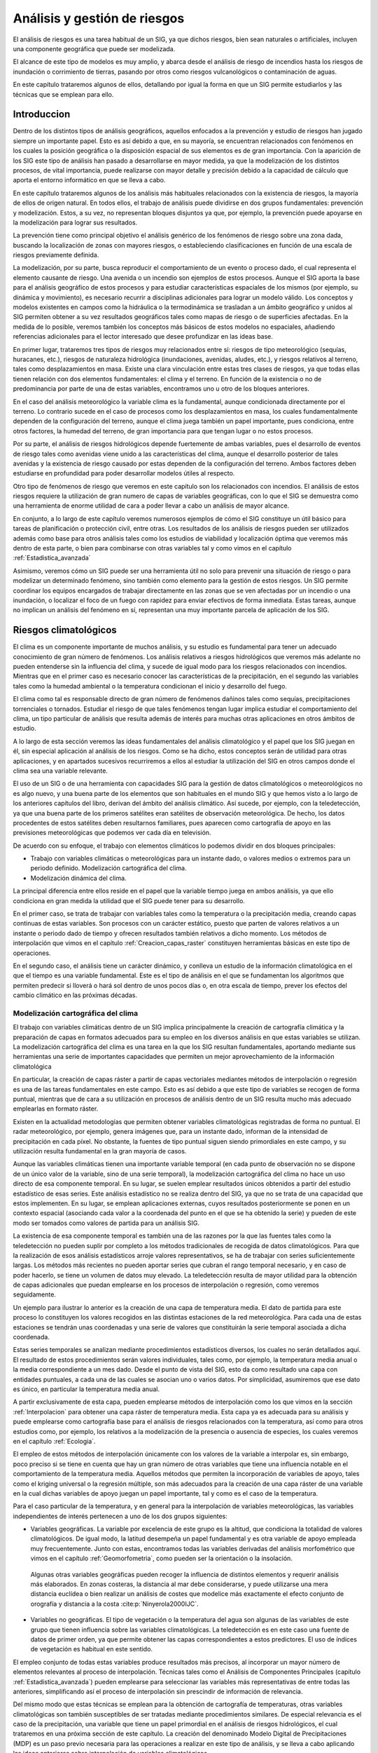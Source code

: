 
.. _Analisis_riesgos:

**********************************************************
Análisis y gestión de riesgos
**********************************************************


El análisis de riesgos es una tarea habitual de un SIG, ya que dichos riesgos, bien sean naturales o artificiales, incluyen una componente geográfica que puede ser modelizada.

El alcance de este tipo de modelos es muy amplio, y abarca desde el análisis de riesgo de incendios hasta los riesgos de inundación o corrimiento de tierras, pasando por otros como riesgos vulcanológicos o contaminación de aguas. 

En este capítulo trataremos algunos de ellos, detallando por igual la forma en que un SIG permite estudiarlos y las técnicas que se emplean para ello. 


Introduccion
=====================================================

Dentro de los distintos tipos de análisis geográficos, aquellos enfocados a la prevención y estudio de riesgos han jugado siempre un importante papel. Esto es así debido a que, en su mayoría, se encuentran relacionados con fenómenos en los cuales la posición geográfica o la disposición espacial de sus elementos es de gran importancia. Con la aparición de los SIG este tipo de análisis han pasado a desarrollarse en mayor medida, ya que la modelización de los distintos procesos, de vital importancia, puede realizarse con mayor detalle y precisión debido a la capacidad de cálculo que aporta el entorno informático en que se lleva a cabo.

En este capítulo trataremos algunos de los análisis más habituales relacionados con la existencia de riesgos, la mayoría de ellos de origen natural. En todos ellos, el trabajo de análisis puede dividirse en dos grupos fundamentales: prevención y modelización. Estos, a su vez, no representan bloques disjuntos ya que, por ejemplo, la prevención puede apoyarse en la modelización para lograr sus resultados.

La prevención tiene como principal objetivo el análisis genérico de los fenómenos de riesgo sobre una zona dada, buscando la localización de zonas con mayores riesgos, o estableciendo clasificaciones en función de una escala de riesgos previamente definida. 

La modelización, por su parte, busca reproducir el comportamiento de un evento o proceso dado, el cual representa el elemento causante de riesgo. Una avenida o un incendio son ejemplos de estos procesos. Aunque el SIG aporta la base para el análisis geográfico de estos procesos y para estudiar características espaciales de los mismos (por ejemplo, su dinámica y movimiento), es necesario recurrir a disciplinas adicionales para lograr un modelo válido. Los conceptos y modelos existentes en campos como la hidráulica o la termodinámica se trasladan a un ámbito geográfico y unidos al SIG permiten obtener a su vez resultados geográficos tales como mapas de riesgo o de superficies afectadas. En la medida de lo posible, veremos también los conceptos más básicos de estos modelos no espaciales, añadiendo referencias adicionales para el lector interesado que desee profundizar en las ideas base.

En primer lugar, trataremos tres tipos de riesgos muy relacionados entre sí: riesgos de tipo meteorológico (sequías, huracanes, etc.), riesgos de naturaleza hidrológica (inundaciones, avenidas, aludes, etc.), y riesgos relativos al terreno, tales como desplazamientos en masa. Existe una clara vinculación entre estas tres clases de riesgos, ya que todas ellas tienen relación con dos elementos fundamentales: el clima y el terreno. En función de la existencia o no de predominancia por parte de una de estas variables, encontramos uno u otro de los bloques anteriores.

En el caso del análisis meteorológico la variable clima es la fundamental, aunque condicionada directamente por el terreno. Lo contrario sucede en el caso de procesos como los desplazamientos en masa, los cuales fundamentalmente dependen de la configuración del terreno, aunque el clima juega también un papel importante, pues condiciona, entre otros factores, la humedad del terreno, de gran importancia para que tengan lugar o no estos procesos.

Por su parte, el análisis de riesgos hidrológicos depende fuertemente de ambas variables, pues el desarrollo de eventos de riesgo tales como avenidas viene unido a las características del clima, aunque el desarrollo posterior de tales avenidas y la existencia de riesgo causado por estas dependen de la configuración del terreno. Ambos factores deben estudiarse en profundidad para poder desarrollar modelos útiles al respecto.

Otro tipo de fenómenos de riesgo que veremos en este capítulo son los relacionados con incendios. El análisis de estos riesgos requiere la utilización de gran numero de capas de variables geográficas, con lo que el SIG se demuestra como una herramienta de enorme utilidad de cara a poder llevar a cabo un análisis de mayor alcance.

En conjunto, a lo largo de este capítulo veremos numerosos ejemplos de cómo el SIG constituye un útil básico para tareas de planificación o protección civil, entre otras. Los resultados de los análisis de riesgos pueden ser utilizados además como base para otros análisis tales como los estudios de viabilidad y localización óptima que veremos más dentro de esta parte, o bien para combinarse con otras variables tal y como vimos en el capítulo :ref:`Estadistica_avanzada`

Asimismo, veremos cómo un SIG puede ser una herramienta útil no solo para prevenir una situación de riesgo o para modelizar un determinado fenómeno, sino también como elemento para la gestión de estos riesgos. Un SIG permite coordinar los equipos encargados de trabajar directamente en las zonas que se ven afectadas por un incendio o una inundación, o localizar el foco de un fuego con rapidez para enviar efectivos de forma inmediata. Estas tareas, aunque no implican un análisis del fenómeno en sí, representan una muy importante parcela de aplicación de los SIG.

Riesgos climatológicos
=====================================================

El clima es un componente importante de muchos análisis, y su estudio es fundamental para tener un adecuado conocimiento de gran número de fenómenos. Los análisis relativos a riesgos hidrológicos que veremos más adelante no pueden entenderse sin la influencia del clima, y sucede de igual modo para los riesgos relacionados con incendios. Mientras que en el primer caso es necesario conocer las características de la precipitación, en el segundo las variables tales como la humedad ambiental o la temperatura condicionan el inicio y desarrollo del fuego.

El clima como tal es responsable directo de gran número de fenómenos dañinos tales como sequías, precipitaciones torrenciales o tornados. Estudiar el riesgo de que tales fenómenos tengan lugar implica estudiar el comportamiento del clima, un tipo particular de análisis que resulta además de interés para muchas otras aplicaciones en otros ámbitos de estudio.

A lo largo de esta sección veremos las ideas fundamentales del análisis climatológico y el papel que los SIG juegan en él, sin especial aplicación al análisis de los riesgos. Como se ha dicho, estos conceptos serán de utilidad para otras aplicaciones, y en apartados sucesivos recurriremos a ellos al estudiar la utilización del SIG en otros campos donde el clima sea una variable relevante.

El uso de un SIG o de una herramienta con capacidades SIG para la gestión de datos climatológicos o meteorológicos no es algo nuevo, y una buena parte de los elementos que son habituales en el mundo SIG y que hemos visto a lo largo de los anteriores capítulos del libro, derivan del ámbito del análisis climático. Así sucede, por ejemplo, con la teledetección, ya que una buena parte de los primeros satélites eran satélites de observación meteorológica. De hecho, los datos procedentes de estos satélites deben resultarnos familiares, pues aparecen como cartografía de apoyo en las previsiones meteorológicas que podemos ver cada día en televisión.

De acuerdo con su enfoque, el trabajo con elementos climáticos lo podemos dividir en dos bloques principales:


* Trabajo con variables climáticas o meteorológicas para un instante dado, o valores medios o extremos para un periodo definido. Modelización cartográfica del clima.
* Modelización dinámica del clima.


La principal diferencia entre ellos reside en el papel que la variable tiempo juega en ambos análisis, ya que ello condiciona en gran medida la utilidad que el SIG puede tener para su desarrollo.

En el primer caso, se trata de trabajar con variables tales como la temperatura o la precipitación media, creando capas continuas de estas variables. Son procesos con un carácter estático, puesto que parten de valores relativos a un instante o periodo dado de tiempo y ofrecen resultados también relativos a dicho momento. Los métodos de interpolación que vimos en el capítulo :ref:`Creacion_capas_raster` constituyen herramientas básicas en este tipo de operaciones.

En el segundo caso, el análisis tiene un carácter dinámico, y conlleva un estudio de la información climatológica en el que el tiempo es una variable fundamental. Este es el tipo de análisis en el que se fundamentan los algoritmos que permiten predecir si lloverá o hará sol dentro de unos pocos días o, en otra escala de tiempo, prever los efectos del cambio climático en las próximas décadas.

Modelización cartográfica del clima
--------------------------------------------------------------

El trabajo con variables climáticas dentro de un SIG implica principalmente la creación de cartografía climática y la preparación de capas en formatos adecuados para su empleo en los diversos análisis en que estas variables se utilizan. La modelización cartográfica del clima es una tarea en la que los SIG resultan fundamentales, aportando mediante sus herramientas una serie de importantes capacidades que permiten un mejor aprovechamiento de la información climatológica

En particular, la creación de capas ráster a partir de capas vectoriales mediantes métodos de interpolación o regresión es una de las tareas fundamentales en este campo. Esto es así debido a que este tipo de variables se recogen de forma puntual, mientras que de cara a su utilización en procesos de análisis dentro de un SIG resulta mucho más adecuado emplearlas en formato ráster.

Existen en la actualidad metodologías que permiten obtener variables climatológicas registradas de forma no puntual. El radar meteorológico, por ejemplo, genera imágenes que, para un instante dado, informan de la intensidad de precipitación en cada píxel. No obstante, la fuentes de tipo puntual siguen siendo primordiales en este campo, y su utilización resulta fundamental en la gran mayoría de casos.

Aunque las variables climáticas tienen una importante variable temporal (en cada punto de observación no se dispone de un único valor de la variable, sino de una serie temporal), la modelización cartográfica del clima no hace un uso directo de esa componente temporal. En su lugar, se suelen emplear resultados únicos obtenidos a partir del estudio estadístico de esas series. Este análisis estadístico no se realiza dentro del SIG, ya que no se trata de una capacidad que estos implementen. En su lugar, se emplean aplicaciones externas, cuyos resultados posteriormente se ponen en un contexto espacial (asociando cada valor a la coordenada del punto en el que se ha obtenido la serie) y pueden de este modo ser tomados como valores de partida para un análisis SIG.

La existencia de esa componente temporal es también una de las razones por la que las fuentes tales como la teledetección no pueden suplir por completo a los métodos tradicionales de recogida de datos climatológicos. Para que la realización de esos análisis estadísticos arroje valores representativos, se ha de trabajar con series suficientemente largas. Los métodos más recientes no pueden aportar series que cubran el rango temporal necesario, y en caso de poder hacerlo, se tiene un volumen de datos muy elevado. La teledetección resulta de mayor utilidad para la obtención de capas adicionales que puedan emplearse en los procesos de interpolación o regresión, como veremos seguidamente.

Un ejemplo para ilustrar lo anterior es la creación de una capa de temperatura media. El dato de partida para este proceso lo constituyen los valores recogidos en las distintas estaciones de la red meteorológica. Para cada una de estas estaciones se tendrán unas coordenadas y una serie de valores que constituirán la serie temporal asociada a dicha coordenada.

Estas series temporales se analizan mediante procedimientos estadísticos diversos, los cuales no serán detallados aquí. El resultado de estos procedimientos serán valores individuales, tales como, por ejemplo, la temperatura media anual o la media correspondiente a un mes dado. Desde el punto de vista del SIG, esto da como resultado una capa con entidades puntuales, a cada una de las cuales se asocian uno o varios datos. Por simplicidad, asumiremos que ese dato es único, en particular la temperatura media anual.

A partir exclusivamente de esta capa, pueden emplearse métodos de interpolación como los que vimos en la sección :ref:`Interpolacion` para obtener una capa ráster de temperatura media. Esta capa ya es adecuada para su análisis y puede emplearse como cartografía base para el análisis de riesgos relacionados con la temperatura, así como para otros estudios como, por ejemplo, los relativos a la modelización de la presencia o ausencia de especies, los cuales veremos en el capítulo :ref:`Ecologia`.

El empleo de estos métodos de interpolación únicamente con los valores de la variable a interpolar es, sin embargo, poco preciso si se tiene en cuenta que hay un gran número de otras variables que tiene una influencia notable en el comportamiento de la temperatura media. Aquellos métodos que permiten la incorporación de variables de apoyo, tales como el kriging universal o la regresión múltiple, son más adecuados para la creación de una capa ráster de una variable en la cual dichas variables de apoyo juegan un papel importante, tal y como es el caso de la temperatura. 

Para el caso particular de la temperatura, y en general para la interpolación de variables meteorológicas, las variables independientes de interés pertenecen a uno de los dos grupos siguientes:


* Variables geográficas. La variable por excelencia de este grupo es la altitud, que condiciona la totalidad de valores climatológicos. De igual modo, la latitud desempeña un papel fundamental y es otra variable de apoyo empleada muy frecuentemente. Junto con estas, encontramos todas las variables derivadas del análisis morfométrico que vimos en el capítulo :ref:`Geomorfometria`, como pueden ser la orientación o la insolación. 

 Algunas otras variables geográficas pueden recoger la influencia de distintos elementos y requerir análisis más elaborados. En zonas costeras, la distancia al mar debe considerarse, y puede utilizarse una mera distancia euclídea o bien realizar un análisis de costes que modelice más exactamente el efecto conjunto de orografía y distancia a la costa   :cite:p:`Ninyerola2000IJC`.

* Variables no geográficas. El tipo de vegetación o la temperatura del agua son algunas de las variables de este grupo que tienen influencia sobre las variables climatológicas. La teledetección es en este caso una fuente de datos de primer orden, ya que permite obtener las capas correspondientes a estos predictores. El uso de índices de vegetación es habitual en este sentido.


El empleo conjunto de todas estas variables produce resultados más precisos, al incorporar un mayor número de elementos relevantes al proceso de interpolación. Técnicas tales como el Análisis de Componentes Principales (capítulo :ref:`Estadistica_avanzada`) pueden emplearse para seleccionar las variables más representativas de entre todas las anteriores, simplificando así el proceso de interpolación sin prescindir de información de relevancia.

Del mismo modo que estas técnicas se emplean para la obtención de cartografía de temperaturas, otras variables climatológicas son también susceptibles de ser tratadas mediante procedimientos similares. De especial relevancia es el caso de la precipitación, una variable que tiene un papel primordial en el análisis de riesgos hidrológicos, el cual trataremos en una próxima sección de este capítulo. La creación del denominado Modelo Digital de Precipitaciones (MDP) es un paso previo necesaria para las operaciones a realizar en este tipo de análisis, y se lleva a cabo aplicando las ideas anteriores sobre interpolación de variables climatológicas. 


Modelización dinámica del clima
--------------------------------------------------------------

La idea fundamental de la modelización dinámica del clima es obtener el estado de las principales variables climatológicas (presión, humedad, temperatura, etc.) para un instante dado, a partir de datos conocidos para instantes anteriores y estudiando la evolución del sistema mediante modelos que describen su funcionamiento.

El clima deriva de los movimientos de las masas de aire y su circulación, siendo estos los que definen las características y evolución de dicho clima. La interacción entre las masas de aire, regidas por las leyes fundamentales de la física de gases, son las que dan lugar a todos los elementos del clima tales como vientos o meteoros. Estudiando estas interacciones, pueden plantearse modelos que permitan simular la evolución del sistema global a partir de una situación conocida. En un ejemplo sencillo, podemos, por ejemplo, calcular la velocidad del viento en un punto a lo largo de un periodo dado.

Estos modelos se conocen como Modelos de Circulación Global (GCM\footnote{Global Circulation Models}) y son habitualmente muy complejos, pues requieren el análisis simultáneo de muchas variables y la realización de un número elevado de operaciones. La aplicación de estos modelos requiere asimismo grandes volúmenes de datos, necesarios debido a la propia complejidad de los planteamientos.

El desarrollo de sistemas basados en diferencias finitas\footnote{El método de diferencias finitas es un método numérico para la resolución de ecuaciones diferenciales. El lector interesado puede consultar la Web  :cite:p:`webDifFinitas` para obtener más información desde un enfoque puramente matemático del tema.}, en los cuales se establecen unidades fundamentales con características propias que las definen y se plantean sistemas de ecuaciones que expresan las relaciones entre estas unidades, es una metodología habitual para abordar el desarrollo de un GCM\footnote{Este tipo de planteamientos son anteriores en muchos años a la aparición de los SIG e incluso a la de los ordenadores. Lewis Fry Richardson, un matemático y físico británico, publicó un sistema de esta índole en 1922, aunque la aplicación práctica del mismo era, como cabe esperar, casi nula debido a la inviabilidad de realizar los cálculos necesarios para solucionarlo.}.

Al contrario que los análisis que veíamos en el punto anterior, los SIG no son herramientas especialmente adecuadas para llevar a cabo la modelización del clima. El factor principal que influye en esta mala disposición es la multidimensionalidad tanto de los datos como de los procesos modelizados. 

Si bien un esquema en diferencias finitas es similar funcionalmente a un modelo ráster de representación de datos (las celdas o pixeles serían las unidades fundamentales), este modelo se emplea en un SIG para almacenar datos planos (bidimensionales). Esto resulta insuficiente para modelizar el comportamiento de la atmósfera, ya que la dimensión vertical es tan importante o más que las dimensiones horizontales. Los movimientos de las masas de aire se producen tanto en horizontal como en vertical, y las diferencias de presión o temperatura entre puntos situados uno por encima del otro no pueden ignorarse como condiciones de un modelo climático.

Así, la unidad base sobre la que se articula un GCM es una unidad volumétrica y no una unidad plana como las que constituyen una capa ráster. Se necesita, por tanto, una malla tridimensional en lugar de una malla bidimensional, lo cual resulta más difícil de integrar en los esquemas habituales de almacenamiento y manejo de datos que implementan los SIG.

Junto con esto, la componente temporal del modelo es también de primordial importancia, pues se trata de estudiar la evolución del clima (la evolución de esa malla tridimensional de unidades fundamentales) a lo largo del tiempo. Este manejo de la variable temporal sabemos ya que no es una de las capacidades más fuertes con las que cuentan los SIG, y plantea ciertas dificultades. En conjunto, la modelización dinámica del clima plantea unos requerimientos funcionales que distan bastante de lo que un SIG puede ofrecer en la actualidad. 

El SIG puede, sin embargo, ser de gran ayuda para tomar los datos de un GCM y prepararlos para un empleo concreto a nivel regional. A partir del modelo tridimensional del GCM en un instante dado y tomando un *corte* de este, obtenemos una capa bidimensional. A ese nivel regional, no obstante, se requieren datos con una resolución mucho mayor que la que los resultados de un Modelo de Circulación Global proporciona, siendo estos de menor resolución  :cite:p:`Storch1993JClim`. Por su propio carácter global, así como por la inherente complejidad de los planteamientos, estos modelos trabajan con resoluciones horizontales que pueden ser del orden de los 500 metros, siendo necesaria una adaptación de los datos para poder aplicarlos en un contexto práctico tal como los análisis de riesgo de incendios o inundación que veremos más adelante en este mismo capítulo.

En general, cualquier tipo de aplicación para la que se requieran datos climáticos va a exigir un nivel de detalle mayor que aquel con el que se trabaja en un GCM. La modificación de los resultados derivados de este para obtener datos que puedan ser aplicados en los contextos de análisis habituales es, por tanto, un proceso habitual, y se conoce genéricamente como *downscaling*. Por su importancia, existen abundantes desarrollos al respecto, cada uno de ellos con distintos fundamentos teóricos.

La forma más sencilla de obtener una capa con mayor resolución es utilizando un mero remuestreo. Conocemos del capítulo :ref:`Algebra_de_mapas` algunos métodos de remuestreo, los cuales pueden utilizarse para esta tarea. Esta forma de proceder, sin embargo, no es rigurosa, y aunque las capas resultantes puedan tener un menor tamaño de celda, presentan una precisión geográfica que no es real. Haciendo una similitud con la cartografía clásica, este remuestreo es equivalente a ampliar un mapa impreso y asumir que mantiene la misma precisión a pesar del cambio de escala.

Para utilizar la información de la capa obtenida del GCM y lograr una capa con información más detallada al respecto es necesario añadir información adicional de variables relacionadas. Las capas acerca de una variable climatológica concreta, obtenidas según las ideas descritas en el punto anterior, pueden emplearse para esta tarea. Se combinan así los resultados de una modelización dinámica y capas estáticas preparadas dentro de un SIG.

Para el lector interesado, un software con carácter didáctico destinado a mostrar los fundamentos básicos de los Modelos de Circulación General es *EdGCM*, que puede descargarse de forma gratuita en la dirección Web  :cite:p:`EdGCM`


Riesgos hidrológicos
=====================================================

El análisis de riesgos hidrológicos representa un tipo de análisis en el que la componente espacial resulta de especial importancia, y por tanto existen numerosos puntos en su desarrollo en los que la utilización de SIG supone un aumento notable de las posibilidades.

El más habitual de los análisis de esta clase es la delimitación de zonas de inundación, estimando las zonas limítrofes a los cauces que se verán afectadas en caso de avenidas y la forma en que se producirá dicha afección. Este análisis incorpora tanto conceptos hidrológicos como hidráulicos, y lo veremos con detalle en esta sección. Los fundamentos e ideas que desarrollaremos pueden emplearse de igual modo para otros estudios en los que la modelización hidrológica juegue un papel importante, y serán explicados ampliamente a lo largo de las próximas páginas. 

Los análisis de riesgos relativos a aludes, menos habituales aunque también importantes, los veremos por igual en esta misma sección, así como los que derivan de la contaminación de aguas y el desplazamiento de contaminantes.

Delimitación de zonas de inundación
--------------------------------------------------------------

La delimitación de zonas de inundación puede dividirse en las siguientes etapas:


* Cálculo o estimación de las variables meteorológicas. Aplicando los conceptos ya vistos en una sección anterior, así como las formulaciones estadísticas correspondientes, deben obtenerse los valores de variables tales como la precipitación máxima para un periodo de retorno dado.
* Aplicación de modelos hidrológicos para modelizar el comportamiento de esas precipitaciones sobre la cuenca, la conversión de estas en escorrentía neta y otros procesos hidrológicos fundamentales. Valores tales como el caudal punta esperable para un periodo de retorno concreto, o elementos como el hidrograma de tormenta para un evento máximo constituyen los resultados principales de esta etapa.
* Aplicación de modelos hidráulicos para el cálculo de calados y perfiles de las zonas inundadas en los eventos modelizados en la anterior etapa.


Estimación de variables meteorológicas
~~~~~~~~~~~~~~~~~~~~~~~~~~~~~~~~~~~~~~~~~~~~~~~~~~~~~~~~~~~~~~~~~

Respecto al primer paso, todo lo visto antes para el estudio de variables climatológicas resulta aplicable en este caso. La variable básica en el estudio de fenómenos hidrológicos, la precipitación, se puede tratar de la forma que ya vimos, o bien pueden tratarse de igual modo otros parámetros de los cuales esta puede derivarse, empleando las capacidades del SIG para estudiar su distribución espacial.

Por ejemplo, una formulación estadística habitual para la estimación de precipitaciones máximas es la distribución de Gumbel  :cite:p:`Gumbel1942BAMS`, cuya función de densidad de probabilidad es:

.. math::

	f(x) = \frac{1}{\beta} e^{\frac{x - \mu}{\beta}} e^{-e^{\frac{x - \mu}{\beta}}}


Los parámetros :math:`\beta` y :math:`\mu` se obtienen a partir de la media y la desviación típica, calculados en base a los valores recogidos en estaciones meteorológicas. Estos pueden ponderarse para luego ser aplicados en la fórmula anterior, o bien puede aplicarse esa misma ponderación una vez se han calculados los valores de :math:`f(x)`. 

El concepto de Modelo Digital de Precipitaciones resulta fundamental para estos análisis, del mismo modo que lo es el Modelo Digital del Terreno, elemento base tanto del análisis hidrológico como del análisis hidráulico.

Aplicación de modelos hidrólogicos
~~~~~~~~~~~~~~~~~~~~~~~~~~~~~~~~~~~~~~~~~~~~~~~~~~~~~~~~~~~~~~~~~

Respecto a la modelización hidrológica, veremos a continuación algunas de las ideas fundamentales, haciendo especial énfasis en la contribución que el uso de SIG aporta en este terreno. Se trata, no obstante, de un área especialmente amplia de la que solo se recogerán algunos ejemplos representativos. Información mucho más detallada al respecto puede encontrarse en  :cite:p:`Olaya2004`.

Los elementos y procesos que han de analizarse dentro de un modelo hidrológico genérico son fundamentalmente los siguientes:


* Precipitación
* Infiltración
* Escorrentía
* Pérdidas (evapotranspiración, intercepción, etc.)


Puesto que la aplicación que estudiamos en este capítulo es al análisis de riesgos, los modelos con los que trabajaremos son los que se conocen como modelos *de evento*. En estos, los fenómenos estudiados son de corta duración, y las perdidas por evapotranspiración o intercepción, así como las aportaciones por deshielo, no tienen influencia significativa en el resultado. Por ello, los elementos más importantes son la precipitación (de la que ya hemos hablado), la escorrentía y la infiltración.   Estos dos últimos son fenómenos interrelacionados, siendo la escorrentía la componente básica en la que debemos centrar nuestro análisis, pues es esa escorrentía la que habrá de generar el elemento de riesgo que estudiamos. Veamos cómo los procesos y conceptos de los SIG que conocemos nos sirven para su análisis.

El proceso de conversión de precipitación en escorrentía depende de numerosos factores, entre los cuales cabe destacar la vegetación existente, las características del suelo y el estado de humedad existente en dicho suelo en el momento de producirse la precipitación. Estos factores pueden recogerse en capas independientes y luego emplearse para evaluar en conjunto la magnitud de escorrentía que se generará a partir de una precipitación dada.

Para obtener las anteriores capas, pueden utilizarse capas que contengan directamente la información necesaria, o bien estimar el comportamiento de los distintos factores en función de capas adicionales. En el primer caso, y por ejemplo para las variables de suelo, se necesitarían varias capas para contener una  serie de valores tales como el contenido de materia orgánica o el porcentaje de arcillas, entre otros. Estos pueden obtenerse mediante la realización de calicatas (datos puntuales), y la creación posterior de capas ráster mediante métodos de interpolación. 

Esta forma de proceder, no obstante, es menos adecuada, y resulta más efectivo acudir a cartografía adicional que guarde alguna relación con las variables buscadas. Las capas de partida más importantes para esta tarea son el MDE y las imágenes (aéreas o de satélite), cuya clasificación puede aportar información relevante al respecto.

En el caso de la vegetación, la clasificación puede proporcionarnos una capa de distintas clases de cobertura de suelo, a cada uno de los cuales puede asignarse un comportamiento distinto en lo que a la generación de escorrentías respecta. Esta descripción de la variable vegetación es de tipo cualitativa, y suficiente para algunos modelos. 

Otros modelos, sin embargo, requieren descripciones cuantitativas y valores concretos de un parámetro referido a la propia vegetación, tales como por ejemplo la Fracción de Cabida Cubierta (FCC) ocupada. En este caso, las imágenes pueden emplearse para tratar de estimar dicha FCC a partir de otros parámetros auxiliares tales como el NDVI, o el Índice de Área Foliar (LAI, *Leaf Area Index*). 

El LAI puede relacionarse con el NDVI según ecuaciones existentes para las distintas especies arbóreas  :cite:p:`Biftu2001JH`, debiendo combinarse así los valores cuantitativos del NDVI y los datos cualitativos que nos indican qué especie encontramos en cada zona.

En lo que al suelo respecta, sus distintas propiedades pueden estimarse a partir de la configuración del terreno, ya que este condiciona fuertemente el desarrollo y evolución del suelo.  :cite:p:`Moore1993SSSAJ` establece una relación entre parámetros morfométricos como la pendiente o el índice topográfico de humedad, y variables del suelo como el contenido en materia orgánica o arena. El tipo de suelo, por su parte, puede obtenerse a partir de los valores de altitud, pendiente, orientación o curvatura  :cite:p:`Thomas1999Geoderma`. En  :cite:p:`McBratney2003Geoderma` pueden encontrarse más referencias al respecto.

Por último, las condiciones de humedad precedente van a condicionar la capacidad de infiltración del suelo y, por tanto, la magnitud de la escorrentía generada. Esta humedad precedente puede conocerse analizando los eventos de precipitación previos, aunque depende también en gran medida de la morfología del terreno. El índice de humedad topográfica que ya conocemos (véase capítulo :ref:`Geomorfometria`) ha sido precisamente desarrollado para recoger esta idea.

Este índice forma parte del modelo TOPMODEL  :cite:p:`Beven1979HS`, un modelo ampliamente estudiado y desarrollado, en el cual la generación de escorrentía depende del valor de dicho índice. Sólo aquellas celdas que superan un valor umbral generan escorrentía en cada intervalo analizado. El valor umbral es variable a lo largo del periodo que se analiza, con lo que el área que aporta escorrentía también varía (Figura :num:`#figvariacionareatopmodel`).

.. _figvariacionareatopmodel:

.. figure:: Variacion_area_TOPMODEL.*
	:width: 650px
	:align: center

	Variación del área contribuyente (en negro) a medida que se modifica el umbral de saturación en función del índice topográfico.





Se han propuesto modificaciones del índice de humedad topográfica encaminadas a modelizar de forma más realista el proceso, incorporando otras variables que también influyen en el mismo, principalmente otros parámetros morfométricos. En esta línea encontramos, por ejemplo, el *índice topográfico de humedad relativa* propuesto por  :cite:p:`Parker1982PG` o el índice elaborado por  :cite:p:`Fall2000RB`, en el que incorporan también la posición orográfica de la celda. El uso de estas, no obstante, es reducido.

La figura :num:`#figesquemamdtmodeloshidro` muestra la relación existente entre los elementos anteriores y la forma en que estos se emplean para conformar el conjunto de entradas necesarias para la aplicación de los modelos hidrológicos puramente dichos, que veremos a continuación. Aunque no se han tratado extensamente en este capítulo, se han incluido también procesos como los relacionados con la evapotranspiración potencial, que tal y como se mencionó no son significativos al evaluar un modelo de eventos, con objeto de aportar una visión más global de la relación existente.

.. _figesquemamdtmodeloshidro:

.. figure:: Esquema_MDT_modelos_hidro.*
	:width: 650px
	:align: center

	Esquema de la utilización e incorporación de Modelos Digitales del Terreno y otros datos de partida en los diferentes elementos que forman parte de un proceso de modelización hidrológica genérico.





Tanto en el análisis de las variables de partida que acabamos de ver (variables meteorológicas, vegetación, suelo, etc.) como en la propia modelización hidrológica, es importante tener en cuenta el hecho de que en este caso se trabaja sobre una unidad (la cuenca vertiente) delimitada espacialmente, y que los valores que interesan son los relativos a esta cuenca, pues es ella la que va a aportar el caudal que va a generar la situación de riesgo que pretendemos analizar.

Este hecho nos introduce una importante consideración acerca de los modelos que vamos a plantear, y que tiene especial relevancia en el contexto de un SIG y de los datos que en él manejamos. Dentro de las distintas clasificaciones de modelos hidrológicos que pueden realizarse, tiene particular interés en este caso la que divide estos en modelos *agregados* y modelos *distribuidos*, y la diferencia fundamental entre ellos radica en la forma en que consideran esa unidad fundamental de trabajo que es la cuenca. Es en esta clasificación donde la influencia del SIG y del trabajo en un entorno informatizado más se hace notar.

Los modelos agregados son aquellos que consideran la cuenca como una entidad indivisible, y caracterizan esta mediante valores únicos. Por ejemplo, la cuenca tendrá una superficie, un valor medio de precipitación, de altura, un coeficiente único que relaciona esa precipitación con la escorrentía efectiva, etc., y será con estos con los que se obtengan resultados tales como el caudal estimado en el punto de cierre de dicha cuenca.

Estos modelos agregados representan la forma clásica de la modelización hidrológica, y con anterioridad a la aparición de los ordenadores eran la única opción aplicable en la práctica, dada su mayor sencillez y menores requerimientos de cálculo.

Para establecer una caracterización de la cuenca mediante valores únicos, se han empleado tradicionalmente formulaciones que permitían ponderar los distintos valores en el interior de la cuenca, o estimar de algún modo valores medios. Una de ellas es la basada en los conocidos polígonos de Thiessen (Figura :num:`#figponderacionthiessen`). En función del área que cada polígono tenga dentro de la cuenca, se le asigna un peso al punto central del mismo, y de esta forma se puede tener un valor final como suma ponderada de una serie de valores puntuales, tal y como ocurre por ejemplo en el caso de contar con valores de precipitación en una serie de estaciones meteorológicas cercanas a la cuenca.

.. _figponderacionthiessen:

.. figure:: Ponderacion_Thiessen.*
	:width: 450px
	:align: center

	Ponderación de estaciones en función de polígonos de Thiessen. El peso asignado a cada una de ellas se establece en relación con el área de su polígono correspondiente situada dentro de la cuenca.





Los datos con los que trabajamos en un SIG nos ofrecen, no obstante, mejores posibilidades. Veíamos en el manejo de variables meteorológicas cómo los métodos de interpolación tenían una gran importancia, ya que  disponer de capas en formato ráster implicaba unas mayores ventajas. En los restantes procesos, también la mayoría de capas a emplear, con el MDE a la cabeza, se encuentran en formato ráster. Este MDE es, de hecho, el que nos permitirá la delineación de la cuenca vertiente, en virtud de lo que ya vimos en el capítulo :ref:`Geomorfometria`.

El hecho de trabajar mayoritariamente con capas ráster hace que esa estimación de valores únicos para caracterizar una cuenca pueda realizarse de un modo distinto, por ejemplo como valor medio de todas las celdas de la cuenca (suma de sus valores dividida entre el número de celdas que pertenecen a la cuenca). A pesar de que, a la hora de la modelización hidrológica, la cuenca sigue siendo una unidad, en el cálculo de sus parámetros definitorios se considera como compuesta de muchas subunidades regulares, correspondientes estas a las celdas en que las capas ráster de partida se encuentran divididas.

Un paso más allá en esta línea es el que da lugar a los modelos distribuidos, y que consiste en considerar cada una de esas subunidades como un elemento autónomo pero conectado a los demás, en el cual se aplican de idéntica forma todas las formulaciones del modelo hidrológico. En lugar de estudiarse el comportamiento global de la cuenca, se estudia el comportamiento individual de cada elemento unitario y la relación de este con los demás, teniéndose así un modelo más detallado y preciso. Esto es así debido a que cada una de las celdas, al poseer distintas características, tendrá un comportamiento hidrológico diferente, circunstancia que no puede recogerse si se emplea un modelo agregado.

Este tipo de modelos, además, permiten no solo aprovechar mejor la estructura en malla regular de las capas ráster con las que se trabaja, sino también una mayor integración con procesos tales como la propia delineación de la cuenca a partir del MDT, basada a su vez en el cálculo de direcciones de flujo en las distintas celdas. Es decir, la celda se convierte en el elemento fundamental del modelo (Figura :num:`#figceldamodelodistribuido`).

.. _figceldamodelodistribuido:

.. figure:: Celda_modelo_distribuido.*
	:width: 650px

	Caracterización de cada celda como una unidad independiente desde el punto de vista de sus características físicas. La base para el desarrollo de modelos distribuidos reside fuertemente en esta consideración (Adaptado de  :cite:p:`Wigmosta1999WRR)`





Cada celda constituye un elemento en equilibrio desde el punto de vista hidrológico, incorporando los bloques básicos del proceso hidrológico que se mencionaron anteriormente (Figura :num:`#figbalancehidricocelda`).

.. _figbalancehidricocelda:

.. figure:: Balance_hidrico_celda.*
	:width: 450px

	Cada celda es un elemento en equilibrio en el que tienen lugar distintos procesos de entrada y salida.





Empleando el concepto de volumen de control  :cite:p:`Chow1988McGraw`, tres son las formas principales de tratar el conjunto de celdas de una cuenca para lograr los valores finales del modelo correspondientes a esta :cite:p:`Asante2000PhD`:


* Metodologías basadas en unidades hidrográficas. La cuenca se define como un conjunto de subunidades con significado hidrográfico y una serie de elementos que los relacionan ---uniones, bifurcaciones, etc.---. Cada una de estas subunidades constituye el volumen de control, y los flujos se transmiten entre los volúmenes de control de acuerdo con las relaciones anteriormente mencionadas. Es, como se aprecia, un enfoque más cercano a los modelos agregados.
* Metodologías basadas en transmisión celda a celda. Fundamentadas en el análisis del balance hidrológico en cada celda y las de su entorno inmediato. Se analiza cada celda según el esquema mostrado en la figura :num:`#figbalancehidricocelda`.
* Metodologías de tipo *source--to--sink*. En estos métodos, cada elemento en que se divide la cuenca se relaciona exclusivamente con la salida de la misma, siendo por tanto el volumen de control la ruta de flujo entre dicho elemento y el punto de cierre. A lo largo de este volumen de control, pueden considerarse diferentes regímenes de flujo.


Mediante la aplicación de formulaciones de algunos de los tipos anteriores, puede modelizarse la respuesta de la cuenca ante un evento dado. Dicho evento se divide en una serie de intervalos, cada uno de los cuales es estudiado. De acuerdo con alguna de las ideas anteriores, se analiza el movimiento del agua desde la celda sobre la que se produce escorrentía en el intervalo hasta el momento en que esta llega al punto de salida de la cuenca.

Los modelos que consideran unidades hidrográficas pueden entenderse como modelos agregados que se aplican sobre subunidades, combinándose luego los resultados de todos ellos. El empleo del SIG facilita la división en subcuencas y el cálculo de los valores que definen a cada una de ellas. Una vez aplicada la formulación agregada que se elija sobre cada unidad y con los parámetros característicos de esta, estos se unen para obtener la respuesta de la cuenca en su conjunto.

Los modelos de tipo *source--to--sink* se asemejan a las ideas que vimos en la sección :ref:`Delimitacion_cuencas` cuando tratamos la creación de una capa de tiempos de salida. Conociendo la escorrentía que se produce en una celda en un intervalo, y el momento exacto que ese intervalo representa, podemos saber el momento en que dicha escorrentía alcanza la salida de la cuenca, sin más que emplear el tiempo de salida correspondiente a dicha celda. Acumulando los distintos volúmenes de escorrentía del conjunto de celdas en el conjunto de todos los intervalos que componen el evento estudiado, tendremos el hidrograma correspondiente a este.

Los modelos de transmisión celda a celda son los más complejos, y su aplicación es especialmente interesante en el caso de modelos físicos, planteándose para cada celda un conjunto de ecuaciones que definen el conjunto de procesos hidrológicos que tienen lugar en ella. Estas ecuaciones dependen de los valores generados en otras celdas con las que exista relación hidrológica directa, por lo que el cálculo no puede hacerse independientemente para cada celda. Por esta razón, son asimismo modelos complejos desde el punto de vista algorítmico y computacional. 

Existen muchos modelos de este tipo desarrollados, aunque una gran parte de ellos con carácter experimental. El uso de formulaciones de base física en ocasiones limita la aplicación práctica de estos modelos, ya que estos presentan unas exigencias muy elevadas en lo que a datos de entrada se refiere. 

Aplicación de modelos hidráulicos
~~~~~~~~~~~~~~~~~~~~~~~~~~~~~~~~~~~~~~~~~~~~~~~~~~~~~~~~~~~~~~~~~

Una vez obtenidos los resultados de la modelización hidrológica, el SIG sigue siendo de utilidad para estudiar cómo esos caudales van a comportarse sobre el terreno. Puesto que la variable principal que condiciona este comportamiento es el propio terreno y el SIG es una herramienta muy válida para analizar este último, lo es también para modelizar las zonas inundables correspondientes a un evento dado.

Tres son los elementos base que se requieren para la modelización hidráulica:


* Elementos geométricos que definen las secciones por las que el flujo se desplaza
* Parámetros que definen el comportamiento hidrológico de los canales de flujo (rugosidad, etc.)
* Características de los flujos.


La descripción de la geometría de las secciones se puede obtener a partir del análisis del MDE correspondiente a la zona estudiada. Al igual que sucede con otros análisis relativos al terreno, el modelo de datos ráster es mucho más ventajoso, aunque las redes de triángulos irregulares (TIN) suponen una alternativa también válida. 

En ambos casos, no obstante, es de interés reseñar que se requiere una descripción del terreno más detallada que la que es necesaria para el estudio hidrológico. En términos de tamaños de celda si se trabaja con un MDE ráster, es lógico pensar que una sección de un cauce no puede obtenerse con precisión a partir de una capa de elevaciones con tamaño de celda de, por ejemplo, 30 metros, ya que esta dimensión es excesiva si la comparamos con la dimensión del objeto que estudiamos. Este tamaño de celda es, sin embargo, adecuado para el estudio hidrológico de una cuenca de tamaño medio.

Los parámetros tales como la rugosidad del canal pueden manejarse dentro del SIG del mismo modo que variables de otra índole, y las funcionalidades básicas del análisis espacial nos servirán para asociar los valores correspondientes de dichas variables a las distintas secciones que obtengamos. El uso combinado del MDE y las capas adicionales con este tipo de parámetros permite al SIG producir una definición completa de los elementos hidráulicos.

Por último, los flujos a estudiar vienen caracterizados por los resultados de la modelización hidrológica, y pueden ser tanto flujos estacionarios (se tiene únicamente un valor de caudal que se asume constante a lo largo del tiempo), o bien flujos variables (definidos por un hidrograma).

Con estos elementos, una primera aproximación a la delimitación de zonas de inundación se puede obtener mediante algunas de las ideas vistas en la sección :ref:`Zonas_influencia_dimension_variable`. Calculando zonas de influencia de dimensión variable, cuya dimensión depende del calado, se tiene un primer resultado cartográfico.

Con similares parámetros de partida, es posible plantear modelos más elaborados, generalmente basados en formulaciones físicas y conceptos clásicos de la hidráulica. Si bien en este terreno los conceptos no son novedosos (se trata de un campo clásico con formulaciones bien establecidas), la introducción de los ordenadores supuso una verdadera revolución en este ámbito, ya que la aplicación práctica de los mismos requiere abundantes cálculos. Con la presencia de un SIG, los resultados de estos cálculos pueden además plasmarse sobre el terreno y visualizarse, ampliando el carácter puramente numérico que tienen en las aplicaciones de modelización hidráulica.

Detalles sobre los fundamentos de uno de estos modelos pueden encontrarse en  :cite:p:`Brunner2008HEC`.



*Software*
~~~~~~~~~~~~~~~~~~~~~~~~~~~~~~~~~~~~~~~~~~~~~~~~~~~~~~~~~~~~~~~~~

En general, el conjunto de herramientas necesarias para llevar a cabo todas las operaciones descritas en esta sección no se encuentra implementado de forma completa en un SIG. Las funcionalidades básicas que permiten trabajar con las capas de partida, en la mayoría de los casos sencillas operaciones del álgebra de mapas, sí se encuentran dentro de la práctica totalidad de los SIG (al menos en aquellos con un cierto soporte para datos ráster). Las formulaciones relativas al análisis hidrológico y, especialmente, el análisis hidráulico, se encuentran,  no obstante, mucho más desarrolladas en aplicaciones externas sin componente SIG. Lo habitual en esta situación es alimentar estas aplicaciones con datos procedentes del SIG, no siendo posible llevar a cabo dentro de dicho SIG también los procesos de modelización.

Algunos modelos hidrológicos no excesivamente complejos tales como el ya citado TOPMODEL se encuentran implementados en ciertos SIG \footnote{Por ejemplo, de entre los SIG libres que se detallan en el anexo :ref:`Panorama_actual`, SAGA y GRASS lo implementan}, o bien existen interfaces para emplear estos modelos desde el propio SIG. El modelo SWAT (Soil And Water Assesment Tool)  :cite:p:`Arnold1998JAWRA` es otro de los modelos que podemos encontrar implementados en un SIG  :cite:p:`webSWAT`.

La utilización de los resultados de estos modelos para alimentar los procesos de modelización hidráulica no se realiza, sin embargo, dentro de un SIG. El empleo de los resultados hidrológicos tales como hidrogramas de tormenta se ha de llevar a cabo en aplicaciones de modelización hidráulica diseñadas a tal efecto, generalmente sin componente SIG alguna. 

En el SIG podemos igualmente calcular las secciones transversales del cauce, el otro elemento junto con los caudales necesario para ejecutar el modelo hidráulico. No obstante, y aunque el SIG nos proporciona la herramienta para definir las secciones y calcular los caudales, el proceso en sí de modelización hidráulica a partir de estos elementos no aparece incorporado junto con otras herramientas habituales de un SIG. Por una parte, se trata de un proceso complejo. Por otra, el proceso no incorpora explícitamente una importante componente espacial, por lo que su implementación no requiere la presencia de un SIG sobre el que apoyarse.

Asimismo, y aunque el MDE ya hemos visto que automatiza en gran medida la definición de las secciones transversales, estas pueden ser definidas con mayor cantidad de detalles que los que el propio MDE es capaz de ofrecer. Mientras que algunos modelos hidráulicos pueden requerir solo un mero perfil de la sección, otros pueden incorporar componentes tales como la presencia de puentes, conducciones cerradas u otros elementos adicionales que alteran el comportamiento hidráulico. 

Mientras que el SIG es el elemento ideal para analizar el MDE, no lo es tanto para definir o editar estas secciones más complejas, y el manejo de elementos tridimensionales como por ejemplo los antedichos puentes aún no es habitual dentro de los SIG. A medida que estos estén preparados para una gestión flexible y adecuada de elementos verdaderamente tridimensionales (frente a datos 2,5D como el propio MDE), es probable que puedan aparecer soluciones que permitan una mayor integración con los procesos de modelización hidráulica o, al menos, con la definición de las secciones más allá de lo que el MDE puede ofrecer. 

Otra de las razones por las que la integración de la modelización hidráulica no es completa en la actualidad es la dificultad ya mencionada que por el momento presentan los SIG para el manejo de la variable tiempo. Si se prescinde de esta, pueden aplicarse modelos hidráulicos suponiendo un instante concreto o bien asumiendo que las variables de entrada son constantes (esto quiere decir, por ejemplo, que el flujo sería estacionario). Si se desea trabajar con variables que varíen a lo largo del tiempo, las debilidades del SIG se hacen patentes en este terreno, y el manejo tanto de las entradas como de los resultados no resulta tan óptimo.

Una vez que se tienen los resultados de la modelización hidráulica, obtenidos mediante una aplicación externa, estos pueden ahora sí incorporarse al SIG para lograr una mejor visualización de los mismos (con las restricciones comentadas anteriormente para el caso de incluir variaciones temporales), así como para llevar a cabo con ellos nuevos análisis (cálculo de superficies inundadas, grado de afección de esas inundaciones a construcciones y otros elementos, etc.). 

Algunas aplicaciones actuales para modelización hidráulica incorporan ya abundantes elementos SIG, de forma que pueden trabajar con capas de datos tanto ráster como vectoriales, y posteriormente pueden representar los resultados creando mapas a partir de ellos, incorporando asimismo las funciones habituales de representación de un SIG.  En algunos casos, incluso los modelos hidrológicos se encuentran también incorporados, o bien se presentan interfaces que facilitan su uso desde la propia aplicación.

Estas aplicaciones incorporan además otras capacidades adicionales como por ejemplo la creación de animaciones en las que puede observarse la evolución de las zonas inundadas, superando así en parte la ya citada carencia de un SIG estándar para el manejo de componentes temporales.

A pesar de todo ello, las capacidades SIG de estos programas no son tan versátiles como las de un SIG genérico, y el uso de los mismos queda muy restringido al propio estudio de procesos hidrológicos e hidráulicos. 

En resumen, se trata de un proceso en el que han de emplearse por regla general varias aplicaciones de forma coordinada, no existiendo en la actualidad  un SIG que incorporé todas las herramientas necesarias para efectuar todo el proceso de forma autónoma y con el mismo nivel de detalle. La preparación de los datos y la ejecución de un modelo hidrológico puede llevarse a cabo en un SIG, ya que existen algunas soluciones integradas al respecto. La modelización hidráulica, no obstante, es habitual efectuarla de forma aislada, al no existir elementos para llevarla a cabo dentro de un SIG, debido principalmente a la menor necesidad de manejar una componente espacial en este tipo de análisis.

Aludes
--------------------------------------------------------------

Junto con la utilidad que ya hemos visto para la estimación y predicción de los riesgos asociados a caudales líquidos, los SIG son una herramienta igualmente valiosa para la predicción de aludes. El análisis de las condiciones del terreno y el manto nivoso mediante las distintas capacidades de un SIG  puede utilizarse para crear la cartografía de riesgos correspondiente.

En la creación de esta cartografía distinguimos dos tareas principales:


* Creación de cartografía de riesgo de aludes. Estas capas indican la probabilidad de que en un punto dado se inicie una avalancha, es decir, que se dé un desplazamiento del manto de nieve.
* Creación de cartografía de riesgo de alcance. A partir de los puntos en los que existen un probabilidad elevada de inicio de avalanchas, se modeliza el desplazamiento del alud hacia las zonas bajas, estudiando qué áreas pueden verse afectadas directamente por él.


La creación de capas que representen el riesgo de inicio de aludes se realiza principalmente combinando distintos índices que cuantifican la influencia de los principales factores, aplicando los conceptos de combinación de capas y evaluación multicriterio que ya vimos en el apartado :ref:`Evaluacion_multicriterio`. Estos factores son principalmente los derivados del terreno y del clima, con diferente importancia relativa según el lugar.

Entre los parámetros derivados del terreno encontramos como factor principal la pendiente  :cite:p:`McClung1993Avalanche`. Otros parámetros relevantes son la orientación (esta condiciona la forma en que el viento afecta a la capa de nieve) y la forma del terreno. Este último parámetro puede tomarse de algunas de las clasificaciones que vimos en el apartado :ref:`Caracterizacion_terreno`, así como utilizando la información sobre curvaturas.

En el caso de la pendiente, valores bajos indican zonas de poco riesgo, ya que las fuerzas que se dan en ellas no son suficientes para iniciar el desplazamiento. De igual modo, valores muy altos de pendiente tampoco se relacionan con riesgos altos, ya que la propia pendiente impide que se acumulen grandes cantidades de nieve. Existiendo poca nieve, esta tiene menor probabilidad de iniciar un alud.
Así, existe un rango central de máximo riesgo, donde la pendiente es suficientemente elevada y las cantidades de nieve también tienen una entidad considerable y suficiente como para dar lugar a un alud.

El establecimiento de los umbrales que separan estas zonas y la asignación de valores de índice de riesgo correspondientes puede hacerse mediante el análisis histórico de avalanchas registradas en la zona, una práctica habitual en este tipo de estudios. En general, el intervalo entre 30 y 50 grados de pendiente es considerada habitualmente como intervalo de riesgo.

A la hora de trabajar con estos parámetros derivados del terreno, es de gran importancia emplear Modelos Digitales de Elevaciones con una resolución elevada, ya que el propio proceso que estudiamos requiere de tales datos de partida. Una resolución de 25 metros, habitual y adecuada para, por ejemplo, el análisis hidrológico, resulta también válida para estudiar el riesgo de aludes, pero solo en zonas de pendiente moderada y cuando el relieve sea más o menos uniforme. En áreas abruptas y de relieve variado, tales como por ejemplo las canales de pendiente elevada, es necesario trabajar con datos de mayor resolución. Puesto que este tipo de relieves concentran gran parte de las avalanchas que se producen, resulta por tanto imprescindible trabajar con un MDE de resolución mayor que esos 25 metros.

Otro parámetro relacionado con el terreno que debe considerarse por su gran importancia es la cobertura vegetal, en particular la de tipo arbóreo. La presencia de vegetación aumenta la rugosidad del terreno, favoreciendo la buena sujeción de la nieve, lo cual resulta especialmente importante cuando el manto de nieve no es muy grueso. Las formas habituales de obtener este tipo de datos, tales como la clasificación de imágenes, son en este caso aplicables de igual modo que en otros ámbitos.

La presencia de vegetación puede ser también un indicador de los eventos registrados con anterioridad, teniendo así una utilidad similar a la del registro histórico de estos. Si en un área encontramos arbolado, esto indica que no se han producido grandes avalanchas en zonas aguas arriba de ese área de arbolado, ya que estas arrasan las masas arbóreas a su paso. Este dato puede emplearse para desarrollar un nuevo índice que asocie valores de riesgo menores a las áreas aguas arriba de las zonas arbolada y mayores a las restantes. Los métodos de análisis hidrológico que vimos en la sección :ref:`Analisis_hidrologico` pueden emplearse para la delimitación de esas zonas aguas arriba a partir de las zonas de arbolado.

Los parámetros climáticos más importantes son la radiación solar y el viento. La precipitación en forma de nieve es, lógicamente, un factor clave. No obstante, su relevancia está en relación con el patrón de precipitación que se dé en la zona de estudio. Si este patrón es regular en la extensión de dicha zona (por ejemplo, a lo largo de todo un valle), se presentarán valores muy similares de precipitación, y a la hora de combinar todas las variables implicadas esta apenas aporta diferencias. El índice que puede asociarse a la nieve caída en cada punto de la zona de estudio va a tener valores muy parecidos en todos ellos, por lo que no resulta de interés a la hora de crear cartografía que permita localizar las zonas más proclives a la ocurrencia de aludes. En otras ocasiones, sin embargo, el patrón puede dar lugar a nevadas muy localizadas, en cuyo caso este parámetro sí va a resultar relevante.

Combinando todos los parámetros anteriores se obtiene la cartografía de riesgos, gracias a la cual pueden localizarse las zonas con mayor probabilidad de que en ellas se inicie un alud.

El otro tipo de análisis a realizar es la modelización de la trayectoria de los posibles aludes, para de este modo estimar la afección que estos pueden tener sobre las zonas situadas en dicha trayectoria. Esta modelización se realiza mediante modelos de simulación numérica, los cuales no se encuentran implementados en el SIG, sino como aplicaciones independientes. El SIG es, no obstante, de utilidad una vez más para la preparación de los datos de partida con que alimentar esos modelos, ya que gran parte de los parámetros de entrada que requieren son de tipo espacial y se elaboran de forma más eficaz en el entorno de trabajo de un SIG. Estos parámetros son principalmente de tres tipos  :cite:p:`webGruberAvalanche`:


* Parámetros relativos a la ruta potencial del alud
* Condiciones iniciales. A partir del mapa de riesgos se extraen los valores que definen las condiciones en las zonas con mayor riesgo de inicio de un alud, tales como la superficie que ocupan o su longitud máxima.
* Parámetros de fricción. Los modelos de simulación de avalanchas emplean generalmente dos componentes para modelizar estas: una componente de fricción *seca* y una componente de fricción *viscosa* o *turbulenta*. La primera se corresponde con el rozamiento directo de la masa de nieve, y es proporcional a la fuerza normal de esta según un coeficiente :math:`\mu`. La segunda es relativa al propio desplazamiento de la masa y depende de factores tales como el confinamiento de la nieve en la trayectoria del desplazamiento, estando este en función de la propia topografía. La curvatura horizontal (perpendicular a la línea de máxima pendiente, según vimos en el apartado :ref:`Curvaturas`) es un parámetro muy adecuado para cuantificar dicho confinamiento.


Todos estos parámetros puede derivarse de capas fundamentales como el MDE, con lo que el SIG es la herramienta básico para el desarrollo de las primeras etapas en la modelización de avalanchas. Del mismo modo que sucedía con la delimitación de zonas de inundación, una vez que se obtienen los resultados de las simulaciones, estos pueden incorporarse a un SIG para visualizarlos en combinación con las capas originales o en representaciones tridimensionales más intuitivas, mostrándolos así en un contexto espacial más rico que favorece su correcta interpretación y aprovechamiento.

Contaminación de aguas
--------------------------------------------------------------

La contaminación de aguas puede modelizarse mediante un SIG haciendo uso de los procesos que vimos en el apartado :ref:`Analisis_hidrologico` relativos al análisis hidrológico, en particular mediante todo lo relacionado con las direcciones de flujo. Del mismo modo que, dado un punto sobre el terreno, podemos conocer la ruta que seguirá el agua hacia aguas abajo, podemos calcular el patrón de dispersión de un contaminante. 

Si este contaminante alcanza una red fluvial, y puesto que conocemos los volúmenes en esta a partir del análisis hidrológico tal y como acabamos de ver en un apartado anterior, es posible analizar la concentración de este a lo largo de los distintos tramos fluviales, pudiendo de este modo modelizar no solo su movimiento sino también otros parámetros a lo largo de su recorrido.

Una vez más, las limitadas capacidades de análisis multidimensional de los SIG limitan este tipo de análisis a los flujos superficiales, siendo más complejo modelizar los flujos subterraneos hacia los que también se produce dispersión de contaminantes por percolación y posterior flujo subsuperficial.

Limitándonos al flujo superficial, es importante reseñar la gran importancia que en este caso tiene la elección correcta de un modelo de asignación de direcciones de flujo. El modelo D8, el más popular para otro tipo de análisis hidrológicos como ya vimos, y que pese a su simpleza resulta suficiente para esto, es claramente insuficiente en este caso, ya que la modelización unidimensional del flujo no aporta una visión realista del proceso. Desde una celda en la que se conoce la presencia de un contaminante, éste puede teóricamente desplazarse hacia todas las celdas circundantes de menor altura, no solo a aquella que define la línea de máxima pendiente, por lo que modelos como el MFD, que pueden modelizar este hecho, resultando mucho más adecuados.

Si queremos conocer hacia qué zonas es posible que se desplace el contaminante, una técnica usada habitualmente (en especial si sólo disponemos en nuestro SIG del modelo D8, es sustituir el problema de flujo hacia aguas abajo por uno de flujo desde aguas arriba. Para ello *invierte* el MDE y se calcula desde el punto en cuestión el área aguas arriba de este en el MDE invertido. Crear ese MDT invertido se lleva a cabo mediante la expresión

.. math::

	h' = \mathrm{max} - h + \mathrm{min}



siendo :math:`h` la elevación original, :math:`h'` la elevación en el MDE invertido, max el máximo de elevación del MDE original y min el mínimo.

Un ejemplo de esto se muestra en la figura :num:`#figmdeinvertido`.

.. _figmdeinvertido:

.. figure:: MDEInvertido.*
	:width: 650px
	:align: center

	Inversión del MDE para calcular el área alcanzable aguas abajo como área aguas arriba en el MDE invertido. El círculo señala el punto de inicio del movimiento, que en el cálculo se emplea como punto de cierre de la zona aguas arriba.





Esta técnica se puede emplear también para cualquier elemento del que queramos conocer su trayectoria hacia aguas abajo, como en el caso que hemos tratado anteriormente de aludes, o el de desplazamientos en masa que veremos seguidamente.


Desplazamientos en masa
=====================================================

Otro importante análisis de riesgos es el relacionado con los movimientos en masa. Estos se producen principalmente por la propia configuración del terreno, que en ciertos puntos puede ser inestable y dar lugar a este tipo de desplazamientos masivos. Junto con el factor preponderante del terreno, otras variables puede resultar determinantes para desencadenar este tipo de procesos, actuando como detonantes, o bien impidiendo que se desarrollen y teniendo un papel estabilizador. De estas variables, las más importante son las características propias del suelo y su composición, y la humedad de dicho suelo.

El planteamiento y la situación resultan en cierto modo similares a lo que veíamos anteriormente para el caso de aludes, con un desplazamiento en este caso del propio terreno en lugar de la capa de nieve.

Todas estas variables pueden recogerse en capas de datos, una vez más siendo estas de tipo ráster generalmente. Las formulaciones que combinan estos elementos pueden implementarse en un SIG para el cálculo de nuevas capas que indiquen el riesgo de que se produzcan tales desplazamientos en cada una de las celdas. Los resultados de este tipo de análisis son principalmente de tipo cualitativo, clasificando las distintas zonas del terreno en grupos de riesgo.

El uso exclusivo de la pendiente es una primera opción que, a rasgos generales, puede indicar el condicionamiento que este parámetro ---no el único implicado, aunque quizás el más importante--- plantea de cara a la estabilidad del terreno representado por las distintas celdas. El valor de :math:`35^\circ`, denominado habitualmente *ángulo de reposo*, es empleado con frecuencia para establecer una división sencilla entre las celdas de pendiente mayor que dicho valor ---con riesgo de deslizamiento--- o menores ---sin riego---. Una sencilla reclasificación de una capa de pendientes nos da así una primera aproximación a una capa de riesgo de desplazamientos en masa.

Si introducimos otras variables además de la pendiente, podemos obtener resultados más refinados.  :cite:p:`Pack1999SINMAP` propone en su modelo SINMAP un índice de estabilidad basado en la teoría de *pendiente infinita*  :cite:p:`Hammond1992USDA` ---también conocida como de *talud infinito*---, la cual define un factor de seguridad como la relación entre las fuerzas gravitatorias ---desestabilizantes--- y las de cohesión ---estabilizantes---.

.. _figsinmap:

.. figure:: SINMAP.*
	:width: 650px
	:align: center

	Valores de índice de estabilidad en el modelo SINMAP en función de área y pendiente (adaptado de  :cite:p:`Pack1999SINMAP`)

Introduciendo la influencia de la humedad, estimada esta en función de la topografía, se tiene un índice de estabilidad (IE) fundamentalmente basado en la pendiente y el área acumulada, La gráfica mostrada en la figura :num:`#figsinmap` refleja un esquema de los posibles valores de este índice que se obtienen en función de los parámetros anteriores. Con los valores del índice obtenidos se tienen seis grupos fundamentales, tal y como se reseña en la tabla siguiente.

===============================  =============================================================================================
IE                               Estado
===============================  =============================================================================================
IE  > 1,5                        Zona estable. 
1,54 > IE  > 1,25                Zona moderadamente estable. 
1,25 > IE > 15                   Zona casi estable. A partir de este punto se pueden producir deslizamientos en masa. 
1 > IE > 0,5                     Zona inestable. Menos del 50\% probabilidad de que se produzca deslizamiento en función de los valores de parámetros considerados. 
0,5 > IE > 0                     Zona inestable. Menos del 50\% probabilidad de que se produzca deslizamiento.
0 > IE                           Zona incondicionalmente inestable.
===============================  =============================================================================================


Incendios
=====================================================

Una de las áreas donde los SIG han jugado un papel fundamental es en el análisis de riesgos derivados de incendios. Al igual que en el caso de la modelización hidrológica o hidráulica, los modelos de propagación del fuego que resultan básicos para este tipo de análisis existían con anterioridad a la aparición de los SIG, y han sido aplicados en la práctica sin el uso de Sistemas de Información Geográfica e incluso sin el concurso de medios informáticos. No obstante, son modelos que requieren de gran cantidad de cálculos, y cuya utilidad real surge una vez que se aplican en un entorno informatizado.

Mas aún, estos análisis tienen una componente espacial de gran importancia y sin esta se pierde gran parte del sentido que la aplicación de los modelos de propagación de fuego puede tener para el estudio de riesgos. Esto es así debido a que los resultados que se buscan son de carácter espacial y pretenden obtener no el resultado numérico que sale del modelo, sino el patrón espacial que puede obtenerse a partir de este. En otras palabras, el resultado que se busca es la respuesta a una pregunta del tipo *¿si se original un fuego en un punto A, cuánto tiempo tardará en propagarse hasta el punto B?*, o bien *¿qué área habrá quemado el fuego tras un periodo dado de tiempo X y cómo se distribuirá la superficie quemada?*.

En este contexto, los SIG son el elemento que transforma los resultados de la modelización en resultados espaciales con mucho más significado y relevancia a la hora de estudiar los riesgos derivados de los incendios que se modelizan.

Veamos primero algunos detalles sobre la modelización de incendios en un SIG, para después analizar cómo esta modelización puede aplicarse a la evaluación de riesgos.

Modelización de incendios
--------------------------------------------------------------

En general, cualquier modelo de propagación de fuego es susceptible de ser incorporado a un entorno SIG. Aunque distintos en cuanto a sus requerimientos y fundamentos base, todos ellos van a estimar para unas condiciones dadas las variables que definen el frente de llama, como son su velocidad, altura, intensidad, etc. A efectos del SIG, el parámetro más importante es la velocidad, ya que es la que condiciona la propagación en sí del fuego y la que va a dar lugar al patrón espacial del incendio. 

Un modelo de propagación muy conocido y empleado es BEHAVE  :cite:p:`Rothemel1972USDA`, el cual permite calcular la velocidad de propagación, así como la intensidad del fuego. La velocidad obtenida es un valor único, que expresa la velocidad máxima a la que el fuego avanza en las condiciones especificadas.

La propagación del fuego, sin embargo, no se realiza igual en todas las direcciones, y es necesario para llevar ese modelo al SIG el poder conocer la forma en la que se desplaza en todas las direcciones. Para ello es necesario asumir algún comportamiento dado o una forma geométrica base en la que se produzca tal desplazamiento a partir de un foco puntual. Una forma que se asume con frecuencia para la propagación del fuego es la elíptica, resultante de aplicar el denominado *principio de Huygens*\footnote{Este principio toma su nombre del matemático holandés del siglo XII, que estudió la propagación de la luz en términos similares a como se concibe según este enfoque la propagación del fuego} al avance del frente de llama  :cite:p:`Richards1990NumMeth`\footnote{Un análisis matemático más extenso puede encontrarse asimismo en  :cite:p:`Glasa2007JAMSI`}. 

De este modo, se tiene una velocidad máxima en la dirección del eje mayor de la elipse y, aplicando las propiedades geométricas básicas de esta, puede obtenerse la velocidad en cualesquiera otras direcciones. Esto permite la aplicación de modelos de coste tales como los que vimos en el capítulo :ref:`Costes`, ya que para cada celda se tiene una velocidad máxima (del cual puede calcularse un coste en términos de tiempo), una dirección de propagación máxima (que es también una dirección de coste mínimo), y una forma de relacionar la velocidad en la dirección de máxima propagación con la velocidad en otras direcciones (que viene dada por las propiedades de la elipse). Es, por tanto, un análisis de costes de tipo anisotrópico, ya que la velocidad de propagación no es igual en todas direcciones, como hemos visto.

Este cálculo permite obtener una superficie de coste acumulado que indica el tiempo que tarda el fuego en alcanzar cada celda. Los puntos de inicio del fuego se emplean como puntos de destino del modelo de coste, aunque la forma de proceder es la misma que si fueran realmente puntos de destino en lugar de puntos de partida.

En la figura :num:`#figmodelizacionfuego` puede verse un mapa de tiempo de ignición para un incendio con dos focos inicial. Las curvas de nivel obtenidas a partir de la capa que contiene esos valores de tiempo representan los frentes de llama correspondientes a intervalos regulares en la evolución del incendio, y pueden calcularse con las formulaciones que vimos en la sección :ref:`Isolineas`.

.. _figmodelizacionfuego:

.. figure:: Modelizacion_fuego.*
	:width: 650px
	:align: center

	Tiempo de ignición a partir de dos focos iniciales. Las zonas en blanco representan áreas de las que no se dispone de información acerca de su modelo de combustible, o bien son incombustibles (embalses, zonas asfaltadas, etc.).


En lugar de aplicar un modelo de costes, otra forma distinta de plantear la propagación del fuego por las distintas celdas de la malla ráster es utilizando ideas basadas en autómatas celulares. Un autómata celular es un modelo matemático en el cual tanto el espacio como el tiempo son discretos, y los distintos elementos del sistema pueden tomar valores de un conjunto finito de estos. El comportamiento dinámico de este sistema se modeliza a lo largo de los distintos instantes mediante reglas sencillas que permiten conocer el valor de un elemento en un instante :math:`t` a partir de su valor en el instante :math:`t-1` y la interacción con otros elementos.

En el caso más extendido, se considera un autómata celular bidimensional en el cual los elementos del sistema son celdas de una malla regular y la interacción se produce con las celdas situadas en la vecindad de cada una de ellas. Este esquema es fácil ver que se corresponde con las ideas del álgebra de mapas para capas ráster, por lo que existe una gran similitud formal. Esto favorece la implementación de modelos basados en los conceptos de los autómatas celulares para llevar a cabo diversos tipos de simulaciones y modelizaciones dentro de un SIG\footnote{Los campos de aplicación de los autómatas celulares son muy variados, en especial para el estudio de procesos de tipo dinámico como puede por ejemplo la evolución de los usos de suelo en una zona dada. Aunque veremos dentro de esta misma parte algunos otros ejemplos de aplicaciones en las que se emplearán autómatas celulares, no trataremos en profundidad los conceptos fundamentales de estos, los cuales pueden encontrarse por ejemplo en  :cite:p:`Wolfram1983Alamos`. Sobre la aplicación de autómatas celulares al análisis de riesgos naturales, una interesante referencia es  :cite:p:`Malamud2000CSE`}. Los relativos a la propagación de fuego son algunos de los más desarrollados y estudiados.

Un planteamiento muy simple para aplicar los autómatas celulares a la propagación del fuego es el siguiente: 


* Una celda puede estar en tres estados distintos, a saber:

	* No puede arder (no tiene vegetación o esta ya ha ardido)
	* Puede arder
	* Está ardiendo


* Las reglas que rigen el paso de un estado a otro son las siguientes:		

	* Una celda ardiendo en el instante :math:`t` se convierte en una celda que no puede arder en el instante :math:`t+1`
	* Una celda que puede arder en el instante :math:`t` se convierte en una celda ardiendo en el instante :math:`t+1` si tiene alrededor suyo alguna otra celda ardiendo en el instante :math:`t`

	


En la página Web  :cite:p:`appletFuego` puede encontrarse un sencillo simulador que implementa las ideas anteriores.

Este modelo, es, como puede verse, extremadamente sencillo, y no tiene en cuenta todas las variables que intervienen en el proceso ni tampoco la naturaleza física del mismo, sino que tan solo define un esquema para analizar la evolución de este. Sobre esta base, no obstante, pueden añadirse ideas más detalladas e incorporar las variables y los resultados de los modelos de propagación de fuego para definir las reglas del sistema de forma que reflejen más fielmente la realidad del avance del fuego entre celdas, así como los procesos físicos que tiene lugar. En el modelo propuesto, el fuego se propaga de una celda a otra simplemente si existe vecindad. Puede incorporarse una probabilidad de propagación (en el modelo anterior es siempre igual a 1) para cada celda, de forma que esta refleje la influencia de los distintos factores tales como el tipo de combustible, la humedad, etc. De este modo, el modelo será más fiel a la realidad. Para el lector interesado, descripciones más detalladas de simulaciones de incendios basadas en autómatas celulares pueden encontrarse en  :cite:p:`Hernandez2007AES` y  :cite:p:`Karafyllidis1997Eco`.

Con independencia del modelo concreto de propagación que se aplique o del planteamiento que se utilice para extraer el patrón espacial que sigue el fuego, las ideas anteriores nos permiten estudiar un evento concreto. Disponiendo de unas capas que recogen las variables fundamentales que condicionan el comportamiento del fuego(pendiente, humedad de los combustibles, tipo de combustibles, velocidad y dirección del viento, etc.) y de uno o varios focos de inicio, mediante la modelización podemos anticipar el efecto que dicho evento tendrá y así extraer parámetros importantes que permitan la planificación de acciones para mitigar dicho efecto. De acuerdo con el patrón espacial del incendio podemos, por ejemplo, saber hacia qué zonas se desplazará con mayor rapidez el fuego, y de este modo actuar en consecuencia a la hora de tomar decisiones relativas a las labores de extinción.

Este análisis puede llevarse a cabo para un incendio que ya se ha iniciado, de forma que se obtenga una predicción de las zonas que se verán afectadas sin necesidad de esperar a que el propio incendio las alcance. Además de las capas ya mencionadas con las variables que afectan al comportamiento del fuego, pueden incorporarse a la modelización otros elementos también influyentes como, por ejemplo, aquellos derivados de la actuación humana sobre este. De esta forma, la modelización permite analizar el resultado que tendría una acción dada (colocar un retén en un punto dado, provocar un contrafuego) y, como consecuencia de ello, optimizar las tareas de lucha.

Igualmente, este tipo de modelización puede emplearse para el estudio de incendios que ya se han producido, con objeto de analizar las acciones desarrolladas o la influencia que el haber desarrollado otras acciones distintas podría haber tenido en la evolución del fuego, así como para tratar de deducir puntos de inicio posibles en base a la superficie quemada que ya se conoce.

Análisis de riesgo
--------------------------------------------------------------

Pese a ser un proceso dinámico, la modelización es de utilidad también para el análisis preventivo, es decir, sin necesidad de que este se base en un evento concreto que ya se está produciendo. En su lugar, se incorporan elementos probabilísticos que van a permitir estimar la potencial peligrosidad de un incendio sobre un punto dado, lo cual servirá como ayuda a la hora de planificar las tareas de vigilancia y prevención, para evitar en la medida de lo posible que se desencadenen incendios o, al menos, que aquellos que se produzcan sean los menos graves posibles.

Para entender esto debemos comenzar estudiando el concepto de probabilidad de ignición y, sobre todo, ver cómo el SIG es una herramienta valiosa para su cálculo. Prescindiendo por el momento de la modelización, es lógico pensar que todos los puntos de una determinada zona no van a presentar la misma probabilidad de que se produzca en ellos un incendio. Una zona que se encuentre cubierta por vegetación seca es más fácil que se incendie que una en la que existe un pasto húmedo, y ambas se incendiarán con más probabilidad que una en la que no existe vegetación alguna. La orientación del punto en concreto también resulta relevante en este sentido, ya que condicionará la humedad, así como la insolación recibida.

Asimismo, y además de las características propias de un punto tales como su vegetación o su orientación, existen elementos que modifican la probabilidad de aparición de un incendio en cada punto. Una carretera, por ejemplo, tiene un impacto notable, ya que un conductor puede lanzar una colilla encendida y provocar un incendio en las proximidades de la vía. Los puntos más alejados de la carretera no se van a ver afectados de igual modo que aquellos situados en sus inmediaciones, existiendo una distinta influencia y una variación diferente de la probabilidad de ignición.

Este tipo de elementos lineales (lineas férreas o tendidos eléctricos tienen un efecto similar) pueden tratarse mediante los conceptos vistos en el capítulo :ref:`Costes`, bien sea mediante la creación de áreas de influencia (dentro de la zona de influencia la probabilidad de ignición relacionada con el elemento en cuestión tiene un valor dado en función de sus características, y fuera un valor distinto, normalmente nulo), o bien, de forma más precisa, graduando la influencia en función de la distancia.

Otros tipos de información que pueden añadirse son los registros históricos de la zona estudiada, que servirán para estimar, en base a los datos de que se dispone, en qué lugares resulta más habitual que se produzcan incendios.

Con esto, se tendrán una serie de capas del tipo *probabilidad de ignición según la vegetación*, *probabilidad según la topografía*, *probabilidad según la cercanía a vías de comunicación*, y similares. Todas ellas en conjunto pueden combinarse para obtener una capa que nos indique la probabilidad global de que se inicie un incendio en los distintos puntos de un área de estudio.

Esta probabilidad, no obstante, solo tiene en cuenta las características *per se* de cada localización, y no las de los puntos situados alrededor de estas, también de importancia. Por ejemplo, en la capa de probabilidad de ignición anterior una celda puede tener una probabilidad de ignición baja. Esto quiere decir que es poco probable que se inicie un fuego en dicha celda, pero no implica que no pueda ser alcanzada fácilmente por un fuego iniciado en otro punto. Si dicha celda está rodeada de otras con alta probabilidad de ignición, el fuego podrá propagarse desde estas, con lo que, en realidad, la probabilidad de ignición de la celda deberá ser considerada como alta.

Puesto que es necesario conocer la propagación de fuego entre celdas para ampliar la idea de probabilidad de ignición (puede ser que esta propagación no se dé o sea muy lenta), es necesario recurrir a los modelos que ya hemos visto con anterioridad, de forma que el cálculo de la probabilidad de ignición no es ya un proceso estático de combinación de capas, sino que incluye igualmente una parte de simulación dinámica.

Este proceso puede realizarse de diversas formas, siendo una de las más habituales la basada en simulaciones de Monte Carlo. Su aplicación puede esquematizarse en los siguientes pasos:


* Se genera un numero :math:`n` de incendios. Cada uno de ellos tendrá unas coordenadas dentro de la zona de estudio y una probabilidad :math:`P` asociada (:math:`0\<P\<1`), ambas creadas aleatoriamente.
* Para cada uno de estos incendios se compara su probabilidad con la probabilidad de ignición del punto. En caso de ser menor esta primera, se supone que el incendio no se produce. En caso de ser superior, se supone que el incendio sí se desarrolla, y se modeliza como tal para una duración  :math:`t` arbitraria establecida de antemano. Esta duración puede establecerse en función de la duración media de los incendios en la zona de estudio, o cualquier otro valor estadístico que se considere oportuno.
* Para cada celda, se cuenta el número de veces que ha sido alcanzada por alguno de los incendios simulados. El cociente entre este valor y el numero total de incendios simulados (:math:`n`) valor indica una nueva probabilidad de ignición, en este caso relativa a las características del entorno como medio propagador del fuego.
* La probabilidad anterior puede combinarse con la probabilidad inicial para obtener una nueva capa de probabilidad en la que ya se consideran todos los factores implicados.


La figura :num:`#figincendiomontecarlo` muestra la una capa de probabilidad de ignición como la obtenida en el tercer punto del proceso anterior.

.. _figincendiomontecarlo:

.. figure:: Incendio_MonteCarlo.*
	:width: 650px
	:align: center

	Probabilidad de ignición en función de la propagación de fuego desde celdas vecinas, a partir de simulaciones de Monte Carlo.






Los resultados de la simulación aportan más información que la anterior. Para cada uno de los incendios simulados se tendrá una superficie quemada distinta (la superficie que el incendio quema en el tiempo :math:`t` establecido). Este valor :math:`t` es un indicador del daño potencial que producirá un incendio iniciado en un punto concreto. La cuantificación de ese daño puede hacerse más precisa si se asignan distintos pesos a las diferentes celdas en función de su interés, y en lugar de simplemente contar el número de celdas quemadas por cada incendio se ponderan estas según dichos pesos.

Disponiendo de la anterior capa de daño potencial y la de probabilidad de ocurrencia de incendio (el riesgo de incendio propiamente dicho), es sencillo plantear combinaciones sencillas para priorizar las acciones y los medios de los que se dispone para la protección contra incendios. Por ejemplo, si una zona tiene una alta probabilidad pero la ocurrencia de un incendio no supone apenas daño alguno, no tiene interés destinar medios a su protección. Por el contrario, sí lo tiene el proteger una zona con menor probabilidad en la cual, de producirse un incendio, el daño que ocasionaría sería elevado.

La figura :num:`#figesquemariesgoincendio` muestra un esquema de los proceso desarrollados en este apartado.

.. _figesquemariesgoincendio:

.. figure:: Esquema_riesgo_incendio.*
	:width: 550px
	:align: center

	Esquema funcional del análisis de riesgo de incendios.





Apoyo en tareas relacionadas con riesgo de incendios
--------------------------------------------------------------

La gestión de incendios y sus riesgos asociados incluye otra serie de tareas además de las anteriores, siendo el SIG de gran utilidad para la mayor parte de ellas.

Como hemos visto, el estudio de riesgos combinado con la modelización nos permite obtener resultados en base a los cuales pueden establecerse prioridades de asignación, Esto constituye una ayuda para decidir, por ejemplo, en qué zonas resulta de interés centrar las labores de vigilancia. Situar los elementos necesarios para llevar a cabo esta labor no es, sin embargo, una labor inmediata, y optimizar su localización es una tarea de análisis espacial que un SIG puede desarrollar de forma inmejorable.

Las formulaciones que vimos en el capítulo :ref:`Geomorfometria` relativas a visibilidad sirven para emplazar torres de vigilancia de la forma más adecuada, garantizando que el área que puede vigilarse desde estas sea la mayor posible. De igual modo, estos análisis permiten garantizar que el emplazamiento de una de tales torres cubre una zona de especial relevancia, o cualquier otra cuestión similar.

El trabajo de detección y gestión de incendios se ve también ayudado por el SIG. Una vez localizado el incendio desde varias torres, la posición exacta de este puede calcularse por triangulación, un procedimiento sencillo que se lleva a cabo de forma rápida en un SIG. 

Aunque más novedosas e implementadas por el momento en menor medida, otras tecnologías de tipo SIG pueden adaptarse para su uso por parte de los técnicos encargados de las labores de vigilancia y control de operativos, así como por los propios equipos que trabajan en campo. Las tecnologías Web facilitan la comunicación entre todos los profesionales implicados en la lucha contra incendios, y si estas tecnologías incorporan elementos SIG multiplican su utilidad para todos ellos.  En  :cite:p:`Domez2008Girona` puede encontrarse una interesante propuesta tecnológica al respecto.

Por su parte, los SIG montados sobre dispositivos móviles pueden aumentar las posibilidades de trabajo y coordinación, ampliando el nivel de conocimiento del que las cuadrillas de extinción disponen en cada momento acerca del incendio.

En el nivel de control, la gestión de los efectivos que trabajan en las labores de extinción puede hacerse también desde un SIG, trabajándose en tiempo real con las distintas variables tales como la extensión del incendio o el emplazamiento de los equipos en campo. 

En relación con la situación de los equipos, tecnologías relacionadas con los SIG como los Sistemas de Posicionamiento Global permiten un rápido avance hasta las zonas de actuación, facilitando la localización de estas. Si estos equipos están conectados a su vez con un elemento central que los gestione, y este incorpora funcionalidades SIG, se tiene un sistema completo para el control de las tareas de extinción, el cual a su vez permite análisis adicionales en tiempo real. El resultado es una gestión más eficaz e integrada, en la cual el SIG juega un papel central.

Una tecnología de gran importancia tanto para la detección como para el seguimiento de incendios es la teledetección. Los productos de la teledetección tienen una aplicación directa en ambas tareas, y existen análisis particulares que pueden emplearse tanto para localizar puntos en los que se inicie un incendio (y a partir de ello, proceder a organizar las respectivas labores de combate), o seguir el avance de este.

Los fundamentos principales del uso de imágenes de satélite para detección de incendios residen en el análisis de la información que estas pueden ofrecer acerca de la temperatura del terreno. Especialmente relevante para esta tarea es la banda del infrarrojo térmico, pues las emisiones debidas a la temperatura del cuerpo se presentan en la longitud de onda correspondiente a dicha banda. Este planteamiento ha sido desarrollado abundantemente :cite:p:`Chuvieco1990PEARS`, :cite:p:`Ellyett1974RSE`, y su aplicación ha demostrado la gran utilidad de las imágenes de satélite para estas tareas. El uso de la banda del infrarrojo medio también es otra posibilidad  :cite:p:`Robinson1991IJRS`, aunque menos habitual.

Aunque puede utilizarse cualquier sensor cuyos productos incluyan una banda en la zona del infrarrojo térmico, es particularmente popular el uso del sensor AVHRR, cuya banda 3 (3,55--3,93:math:`\mu`m) es adecuada para este tipo de análisis.

La clasificación de los píxeles en función de la temperatura extraída de la banda del infrarrojo térmico arroja, no obstante, falsos positivos en muchos casos, e indica como píxeles incendiados algunos que no lo son. Para filtrar los resultados, pueden aplicarse formulaciones adicionales como el análisis de los píxeles vecinos tanto en la propia banda del infrarrojo térmico como en otras.

Resumen
=====================================================

El análisis de riesgos representa una importante área de aplicación de las tecnologías SIG.

Uno de los análisis fundamentales es el de riesgos climatológicos, el cual aplica las herramientas de análisis y modelización climatológica. Estas pueden aportar información sobre la situación climática en un instante concreto (modelización cartográfica del clima), o bien sobre el comportamiento del clima a lo largo de un periodo dado (modelización dinámica del tiempo).

Los resultados de este análisis son el punto de partida para otros, muy especialmente los relacionados con la hidrología, tales como inundaciones o aludes. En ambos casos, el SIG representa una herramienta de gran utilidad para la preparación de las variables necesarias para el análisis, y en la actualidad se integra con aplicaciones externas que son las encargadas de llevar a cabo los procesos de modelización correspondientes. Los resultados de esta modelización (áreas de inundación, áreas potencialmente afectadas por avalanchas, etc.) pueden posteriormente ser visualizados y analizados dentro de un SIG.

Otros riesgos tales como los desplazamientos en masa se pueden estudiar y cartografiar exclusivamente con el uso de un SIG, ya que dependen en su mayoría del propio terreno, siendo un SIG una excelente herramienta para el análisis de Modelos Digitales de Elevaciones y la extracción de parámetros derivados.

Por último, hemos visto en este capítulo cómo puede modelizarse el comportamiento de un incendio con un Sistema de Información Geográfica. Empleando los fundamentos de esa modelización, se obtienen variables derivadas tales como cartografía de riesgos de incendio. 

Las tecnologías SIG son también relevantes en el campo de la lucha directa contra incendios, no ya mediante esos procesos de modelización y análisis, sino como herramienta soporte para las tareas relacionadas con la extinción y gestión de equipos de combate.

